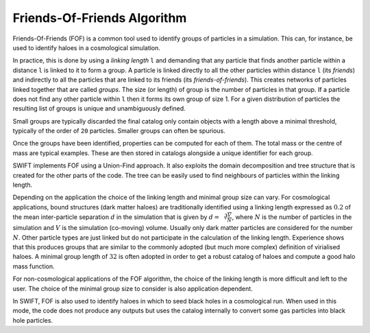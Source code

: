.. Friends Of Friends
   Matthieu Schaller 15th June 2019

.. _fof_algorithm_description_label:

Friends-Of-Friends Algorithm
~~~~~~~~~~~~~~~~~~~~~~~~~~~~

Friends-Of-Friends (FOF) is a common tool used to identify groups of
particles in a simulation. This can, for instance, be used to identify
haloes in a cosmological simulation.

In practice, this is done by using a *linking length* ``l`` and
demanding that any particle that finds another particle within a
distance ``l`` is linked to it to form a group. A particle is linked
directly to all the other particles within distance ``l`` (its
*friends*) and indirectly to all the particles that are linked to its
friends (its *friends-of-friends*). This creates networks of particles
linked together that are called *groups*. The size (or length) of
group is the number of particles in that group. If a particle does not
find any other particle within ``l`` then it forms its own group of
size 1. For a given distribution of particles the resulting list of
groups is unique and unambiguously defined.

Small groups are typically discarded the final catalog only contain
objects with a length above a minimal threshold, typically of the
order of ``20`` particles. Smaller groups can often be spurious.

Once the groups have been identified, properties can be computed for
each of them. The total mass or the centre of mass are typical
examples. These are then stored in catalogs alongside a unique
identifier for each group.

SWIFT implements FOF using a Union-Find approach. It also exploits the
domain decomposition and tree structure that is created for the other
parts of the code. The tree can be easily used to find neighbours of
particles within the linking length.

Depending on the application the choice of the linking length and
minimal group size can vary. For cosmological applications, bound
structures (dark matter haloes) are traditionally identified using a
linking length expressed as :math:`0.2` of the mean inter-particle
separation :math:`d` in the simulation that is given by :math:`d =
\sqrt[3]{\frac{V}{N}}`, where :math:`N` is the number of particles in
the simulation and :math:`V` is the simulation (co-moving)
volume. Usually only dark matter particles are considered for the
number :math:`N`. Other particle types are just linked but do not
participate in the calculation of the linking length. Experience shows
that this produces groups that are similar to the commonly adopted
(but much more complex) definition of virialised haloes. A minimal
group length of :math:`32` is often adopted in order to get a robust
catalog of haloes and compute a good halo mass function.

For non-cosmological applications of the FOF algorithm, the choice of
the linking length is more difficult and left to the user. The choice
of the minimal group size to consider is also application dependent.

In SWIFT, FOF is also used to identify haloes in which to seed black
holes in a cosmological run. When used in this mode, the code does not
produce any outputs but uses the catalog internally to convert some
gas particles into black hole particles.

